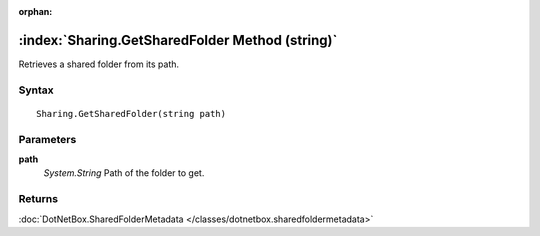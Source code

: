 :orphan:

:index:`Sharing.GetSharedFolder Method (string)`
================================================

Retrieves a shared folder from its path.

Syntax
------

::

	Sharing.GetSharedFolder(string path)

Parameters
----------

**path**
	*System.String* Path of the folder to get.

Returns
-------

:doc:`DotNetBox.SharedFolderMetadata </classes/dotnetbox.sharedfoldermetadata>` 
